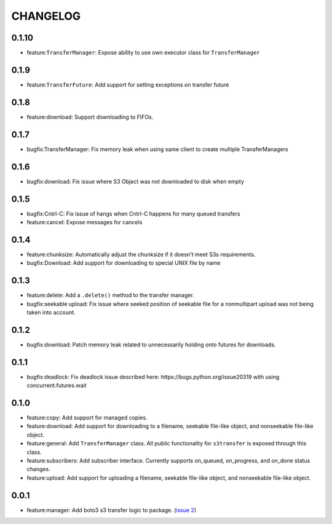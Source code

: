 =========
CHANGELOG
=========

0.1.10
======

* feature:``TransferManager``: Expose ability to use own executor class for ``TransferManager``


0.1.9
=====

* feature:``TransferFuture``: Add support for setting exceptions on transfer future


0.1.8
=====

* feature:download: Support downloading to FIFOs.


0.1.7
=====

* bugfix:TransferManager: Fix memory leak when using same client to create multiple TransferManagers


0.1.6
=====

* bugfix:download: Fix issue where S3 Object was not downloaded to disk when empty


0.1.5
=====

* bugfix:Cntrl-C: Fix issue of hangs when Cntrl-C happens for many queued transfers
* feature:cancel: Expose messages for cancels


0.1.4
=====

* feature:chunksize: Automatically adjust the chunksize if it doesn't meet S3s requirements.
* bugfix:Download: Add support for downloading to special UNIX file by name


0.1.3
=====

* feature:delete: Add a ``.delete()`` method to the transfer manager.
* bugfix:seekable upload: Fix issue where seeked position of seekable file for a nonmultipart upload was not being taken into account.


0.1.2
=====

* bugfix:download: Patch memory leak related to unnecessarily holding onto futures for downloads.


0.1.1
=====

* bugfix:deadlock: Fix deadlock issue described here: https://bugs.python.org/issue20319 with using concurrent.futures.wait


0.1.0
=====

* feature:copy: Add support for managed copies.
* feature:download: Add support for downloading to a filename, seekable file-like object, and nonseekable file-like object.
* feature:general: Add ``TransferManager`` class. All public functionality for ``s3transfer`` is exposed through this class.
* feature:subscribers: Add subscriber interface. Currently supports on_queued, on_progress, and on_done status changes.
* feature:upload: Add support for uploading a filename, seekable file-like object, and nonseekable file-like object.


0.0.1
=====

* feature:manager: Add boto3 s3 transfer logic to package. (`issue 2 <https://github.com/boto/s3transfer/pull/2>`__)

